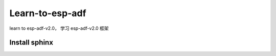 Learn-to-esp-adf
================

learn to esp-adf-v2.0， 学习 esp-adf-v2.0 框架

Install sphinx
--------------
